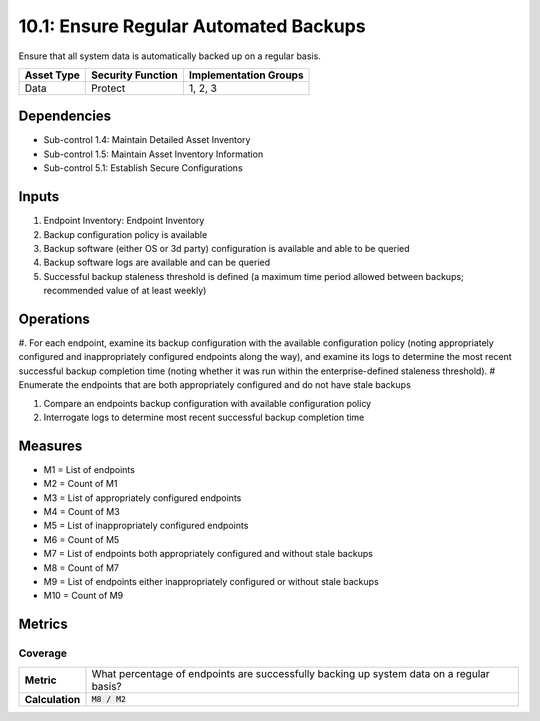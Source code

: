 10.1: Ensure Regular Automated Backups
=======================================
Ensure that all system data is automatically backed up on a regular basis.

.. list-table::
	:header-rows: 1

	* - Asset Type
	  - Security Function
	  - Implementation Groups
	* - Data
	  - Protect
	  - 1, 2, 3

Dependencies
------------
* Sub-control 1.4: Maintain Detailed Asset Inventory
* Sub-control 1.5: Maintain Asset Inventory Information
* Sub-control 5.1: Establish Secure Configurations

Inputs
-----------
#. Endpoint Inventory: Endpoint Inventory
#. Backup configuration policy is available
#. Backup software (either OS or 3d party) configuration is available and able to be queried
#. Backup software logs are available and can be queried
#. Successful backup staleness threshold is defined (a maximum time period allowed between backups; recommended value of at least weekly)

Operations
----------
#. For each endpoint, examine its backup configuration with the available configuration policy (noting appropriately configured and inappropriately configured endpoints along the way), and examine its logs to determine the most recent successful backup completion time (noting whether it was run within the enterprise-defined staleness threshold).
# Enumerate the endpoints that are both appropriately configured and do not have stale backups

#. Compare an endpoints backup configuration with available configuration policy
#. Interrogate logs to determine most recent successful backup completion time

Measures
--------
* M1 = List of endpoints
* M2 = Count of M1
* M3 = List of appropriately configured endpoints
* M4 = Count of M3
* M5 = List of inappropriately configured endpoints
* M6 = Count of M5
* M7 = List of endpoints both appropriately configured and without stale backups
* M8 = Count of M7
* M9 = List of endpoints either inappropriately configured or without stale backups
* M10 = Count of M9

Metrics
-------

Coverage
^^^^^^^^
.. list-table::

	* - **Metric**
	  - | What percentage of endpoints are successfully backing up system data on a regular basis?
	* - **Calculation**
	  - :code:`M8 / M2`

.. history
.. authors
.. license

